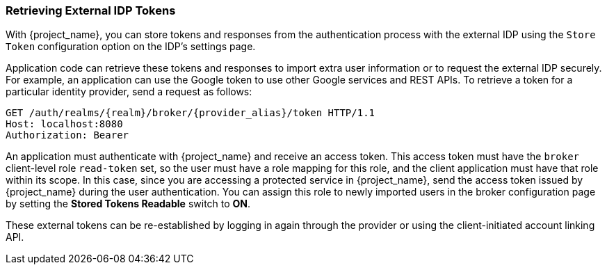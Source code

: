 
=== Retrieving External IDP Tokens

With {project_name}, you can store tokens and responses from the authentication process with the external IDP using the `Store Token` configuration option on the IDP's settings page.

Application code can retrieve these tokens and responses to import extra user information or to request the external IDP securely. For example, an application can use the Google token to use other Google services and REST APIs. To retrieve a token for a particular identity provider, send a request as follows:

[source, subs="attributes"]
----
GET /auth/realms/{realm}/broker/{provider_alias}/token HTTP/1.1
Host: localhost:8080
Authorization: Bearer <KEYCLOAK ACCESS TOKEN>
----

An application must authenticate with {project_name} and receive an access token. This access token must have the `broker` client-level role `read-token` set, so the user must have a role mapping for this role, and the client application must have that role within its scope. In this case, since you are accessing a protected service in {project_name}, send the access token issued by {project_name} during the user authentication. You can assign this role to newly imported users in the broker configuration page by setting the *Stored Tokens Readable* switch to *ON*.

These external tokens can be re-established by logging in again through the provider or using the client-initiated account linking API.
